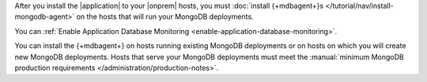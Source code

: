 After you install the |application| to your |onprem| hosts, you
must :doc:`install {+mdbagent+}s </tutorial/nav/install-mongodb-agent>`
on the hosts that will run your MongoDB deployments.

You can :ref:`Enable Application Database Monitoring
<enable-application-database-monitoring>`.

You can install the {+mdbagent+} on hosts running existing MongoDB
deployments or on hosts on which you will create new MongoDB
deployments. Hosts that serve your MongoDB deployments must meet the
:manual:`minimum MongoDB production requirements </administration/production-notes>`.
